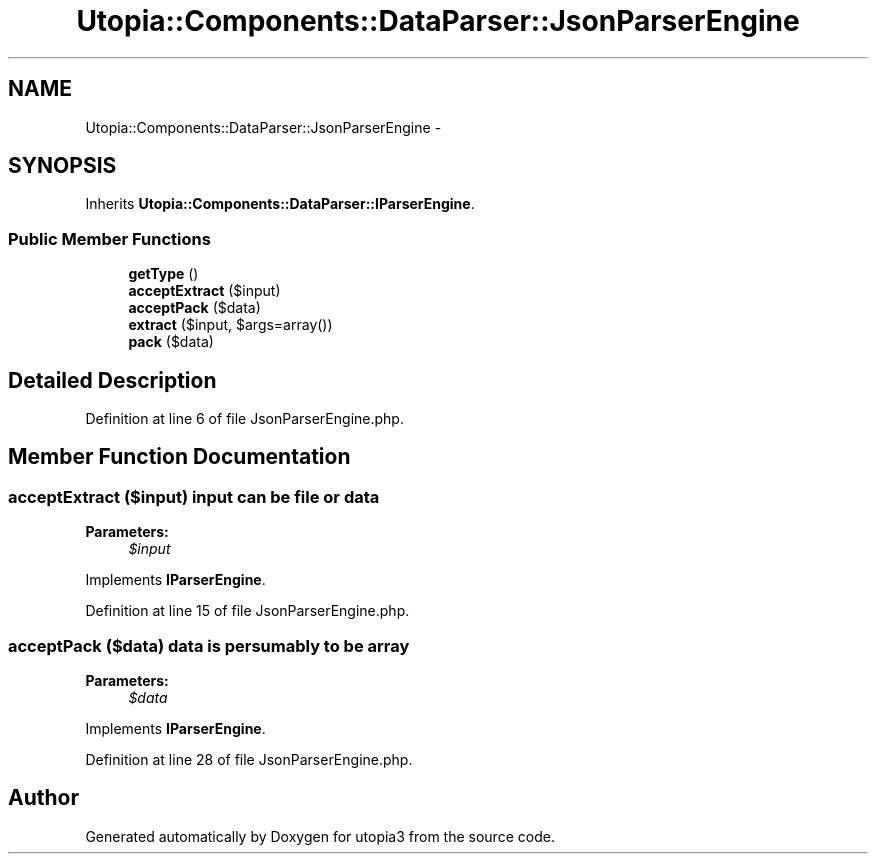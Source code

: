 .TH "Utopia::Components::DataParser::JsonParserEngine" 3 "Fri Mar 4 2011" "utopia3" \" -*- nroff -*-
.ad l
.nh
.SH NAME
Utopia::Components::DataParser::JsonParserEngine \- 
.SH SYNOPSIS
.br
.PP
.PP
Inherits \fBUtopia::Components::DataParser::IParserEngine\fP.
.SS "Public Member Functions"

.in +1c
.ti -1c
.RI "\fBgetType\fP ()"
.br
.ti -1c
.RI "\fBacceptExtract\fP ($input)"
.br
.ti -1c
.RI "\fBacceptPack\fP ($data)"
.br
.ti -1c
.RI "\fBextract\fP ($input, $args=array())"
.br
.ti -1c
.RI "\fBpack\fP ($data)"
.br
.in -1c
.SH "Detailed Description"
.PP 
Definition at line 6 of file JsonParserEngine.php.
.SH "Member Function Documentation"
.PP 
.SS "acceptExtract ($input)"input can be file or data 
.PP
\fBParameters:\fP
.RS 4
\fI$input\fP 
.RE
.PP

.PP
Implements \fBIParserEngine\fP.
.PP
Definition at line 15 of file JsonParserEngine.php.
.SS "acceptPack ($data)"data is persumably to be array 
.PP
\fBParameters:\fP
.RS 4
\fI$data\fP 
.RE
.PP

.PP
Implements \fBIParserEngine\fP.
.PP
Definition at line 28 of file JsonParserEngine.php.

.SH "Author"
.PP 
Generated automatically by Doxygen for utopia3 from the source code.
